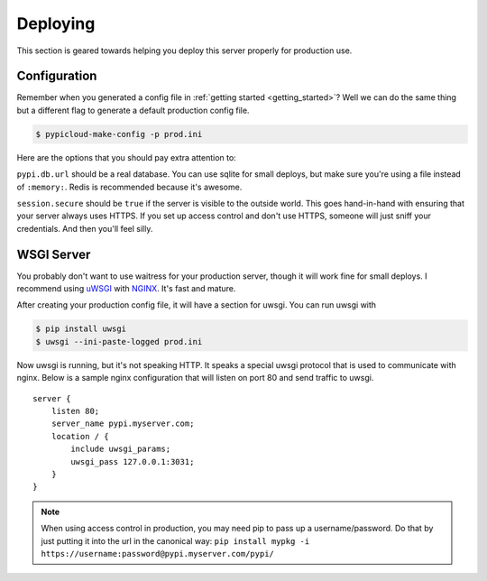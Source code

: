 .. _deploy:

Deploying
=========
This section is geared towards helping you deploy this server properly for
production use.

Configuration
-------------
Remember when you generated a config file in :ref:`getting started
<getting_started>`? Well we can do the same thing but a different flag to
generate a default production config file.

.. code-block:: bash

    $ pypicloud-make-config -p prod.ini

Here are the options that you should pay extra attention to:

``pypi.db.url`` should be a real database. You can use sqlite for small
deploys, but make sure you're using a file instead of ``:memory:``. Redis is
recommended because it's awesome.

``session.secure`` should be ``true`` if the server is visible to the outside
world. This goes hand-in-hand with ensuring that your server always uses HTTPS.
If you set up access control and don't use HTTPS, someone will just sniff your
credentials. And then you'll feel silly.

WSGI Server
-----------
You probably don't want to use waitress for your production server, though it
will work fine for small deploys. I recommend using `uWSGI
<http://uwsgi-docs.readthedocs.org/en/latest/>`_ with `NGINX
<http://nginx.com/>`_. It's fast and mature.

After creating your production config file, it will have a section for uwsgi.
You can run uwsgi with

.. code-block:: bash

    $ pip install uwsgi
    $ uwsgi --ini-paste-logged prod.ini

Now uwsgi is running, but it's not speaking HTTP. It speaks a special uwsgi
protocol that is used to communicate with nginx. Below is a sample nginx
configuration that will listen on port 80 and send traffic to uwsgi.

::

    server {
        listen 80;
        server_name pypi.myserver.com;
        location / {
            include uwsgi_params;
            uwsgi_pass 127.0.0.1:3031;
        }
    }

.. note::

    When using access control in production, you may need pip to pass up a
    username/password. Do that by just putting it into the url in the canonical
    way: ``pip install mypkg -i https://username:password@pypi.myserver.com/pypi/``
